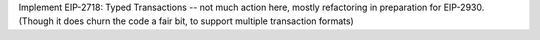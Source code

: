 Implement EIP-2718: Typed Transactions -- not much action here, mostly refactoring in preparation
for EIP-2930. (Though it does churn the code a fair bit, to support multiple transaction formats)
